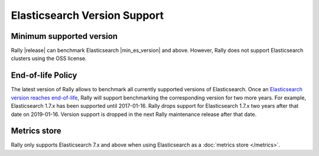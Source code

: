 Elasticsearch Version Support
-----------------------------

Minimum supported version
=========================

Rally |release| can benchmark Elasticsearch |min_es_version| and above.
However, Rally does not support Elasticsearch clusters using the OSS license.

End-of-life Policy
==================

The latest version of Rally allows to benchmark all currently supported versions of Elasticsearch. Once an `Elasticsearch version reaches end-of-life <https://www.elastic.co/support/eol>`_, Rally will support benchmarking the corresponding version for two more years. For example, Elasticsearch 1.7.x has been supported until 2017-01-16. Rally drops support for Elasticsearch 1.7.x two years after that date on 2019-01-16. Version support is dropped in the next Rally maintenance release after that date.

Metrics store
=============

Rally only supports Elasticsearch 7.x and above when using Elasticsearch as a :doc:`metrics store </metrics>`.
